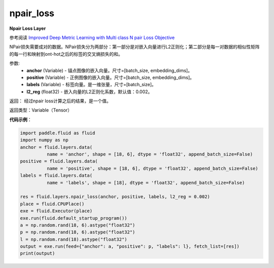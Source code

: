 .. _cn_api_fluid_layers_npair_loss:

npair_loss
-------------------------------

.. py:function:: paddle.fluid.layers.npair_loss(anchor, positive, labels, l2_reg=0.002)

**Npair Loss Layer**

参考阅读 `Improved Deep Metric Learning with Multi class N pair Loss Objective <http://www.nec-labs.com/uploads/images/Department-Images/MediaAnalytics/papers/nips16_npairmetriclearning.pdf>`_

NPair损失需要成对的数据。NPair损失分为两部分：第一部分是对嵌入向量进行L2正则化；第二部分是每一对数据的相似性矩阵的每一行和映射到ont-hot之后的标签的交叉熵损失的和。

参数:
    - **anchor** (Variable) -  锚点图像的嵌入向量。尺寸=[batch_size, embedding_dims]。
    - **positive** (Variable) -  正例图像的嵌入向量。尺寸=[batch_size, embedding_dims]。
    - **labels** (Variable) - 标签向量。是一维张量，尺寸=[batch_size]。
    - **l2_reg** (float32) - 嵌入向量的L2正则化系数，默认值：0.002。

返回： 经过npair loss计算之后的结果，是一个值。

返回类型：Variable（Tensor）

**代码示例**：

.. code-block:: python

    import paddle.fluid as fluid
    import numpy as np
    anchor = fluid.layers.data(
              name = 'anchor', shape = [18, 6], dtype = 'float32', append_batch_size=False)
    positive = fluid.layers.data(
              name = 'positive', shape = [18, 6], dtype = 'float32', append_batch_size=False)
    labels = fluid.layers.data(
              name = 'labels', shape = [18], dtype = 'float32', append_batch_size=False)

    res = fluid.layers.npair_loss(anchor, positive, labels, l2_reg = 0.002)
    place = fluid.CPUPlace()
    exe = fluid.Executor(place)
    exe.run(fluid.default_startup_program())
    a = np.random.rand(18, 6).astype("float32")
    p = np.random.rand(18, 6).astype("float32")
    l = np.random.rand(18).astype("float32")
    output = exe.run(feed={"anchor": a, "positive": p, "labels": l}, fetch_list=[res])
    print(output)






